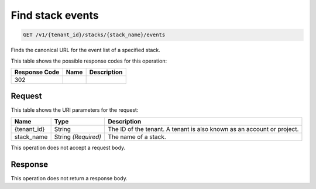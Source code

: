 
.. THIS OUTPUT IS GENERATED FROM THE WADL. DO NOT EDIT.

.. _get-find-stack-events-v1-tenant-id-stacks-stack-name-events:

Find stack events
^^^^^^^^^^^^^^^^^^^^^^^^^^^^^^^^^^^^^^^^^^^^^^^^^^^^^^^^^^^^^^^^^^^^^^^^^^^^^^^^

.. code::

    GET /v1/{tenant_id}/stacks/{stack_name}/events

Finds the canonical URL for the event list of a specified stack.



This table shows the possible response codes for this operation:


+--------------------------+-------------------------+-------------------------+
|Response Code             |Name                     |Description              |
+==========================+=========================+=========================+
|302                       |                         |                         |
+--------------------------+-------------------------+-------------------------+


Request
""""""""""""""""




This table shows the URI parameters for the request:

+--------------------------+-------------------------+-------------------------+
|Name                      |Type                     |Description              |
+==========================+=========================+=========================+
|{tenant_id}               |String                   |The ID of the tenant. A  |
|                          |                         |tenant is also known as  |
|                          |                         |an account or project.   |
+--------------------------+-------------------------+-------------------------+
|stack_name                |String *(Required)*      |The name of a stack.     |
+--------------------------+-------------------------+-------------------------+





This operation does not accept a request body.




Response
""""""""""""""""






This operation does not return a response body.




